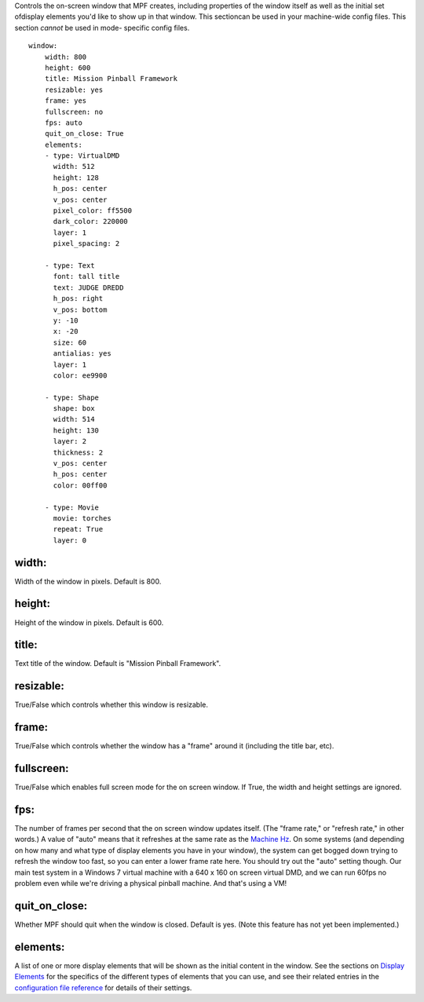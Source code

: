 
Controls the on-screen window that MPF creates, including properties
of the window itself as well as the initial set ofdisplay elements
you'd like to show up in that window. This sectioncan be used in your
machine-wide config files. This section *cannot* be used in mode-
specific config files.


::

    
    window:
        width: 800
        height: 600
        title: Mission Pinball Framework
        resizable: yes
        frame: yes
        fullscreen: no
        fps: auto
        quit_on_close: True
        elements:
        - type: VirtualDMD
          width: 512
          height: 128
          h_pos: center
          v_pos: center
          pixel_color: ff5500
          dark_color: 220000
          layer: 1
          pixel_spacing: 2
    
        - type: Text
          font: tall title
          text: JUDGE DREDD
          h_pos: right
          v_pos: bottom
          y: -10
          x: -20
          size: 60
          antialias: yes
          layer: 1
          color: ee9900
    
        - type: Shape
          shape: box
          width: 514
          height: 130
          layer: 2
          thickness: 2
          v_pos: center
          h_pos: center
          color: 00ff00
    
        - type: Movie
          movie: torches
          repeat: True
          layer: 0




width:
~~~~~~

Width of the window in pixels. Default is 800.



height:
~~~~~~~

Height of the window in pixels. Default is 600.



title:
~~~~~~

Text title of the window. Default is "Mission Pinball Framework".



resizable:
~~~~~~~~~~

True/False which controls whether this window is resizable.



frame:
~~~~~~

True/False which controls whether the window has a "frame" around it
(including the title bar, etc).



fullscreen:
~~~~~~~~~~~

True/False which enables full screen mode for the on screen window. If
True, the width and height settings are ignored.



fps:
~~~~

The number of frames per second that the on screen window updates
itself. (The "frame rate," or "refresh rate," in other words.) A value
of "auto" means that it refreshes at the same rate as the `Machine
Hz`_. On some systems (and depending on how many and what type of
display elements you have in your window), the system can get bogged
down trying to refresh the window too fast, so you can enter a lower
frame rate here. You should try out the "auto" setting though. Our
main test system in a Windows 7 virtual machine with a 640 x 160 on
screen virtual DMD, and we can run 60fps no problem even while we're
driving a physical pinball machine. And that's using a VM!



quit_on_close:
~~~~~~~~~~~~~~

Whether MPF should quit when the window is closed. Default is yes.
(Note this feature has not yet been implemented.)



elements:
~~~~~~~~~

A list of one or more display elements that will be shown as the
initial content in the window. See the sections on `Display Elements`_
for the specifics of the different types of elements that you can use,
and see their related entries in the `configuration file reference`_
for details of their settings.

.. _Display Elements: https://missionpinball.com/docs/displays/display-elements/
.. _Machine Hz: https://missionpinball.com/docs/system/timers-machine-tick-speed-hz/
.. _configuration file reference: https://missionpinball.com/docs/configuration-file-reference/


